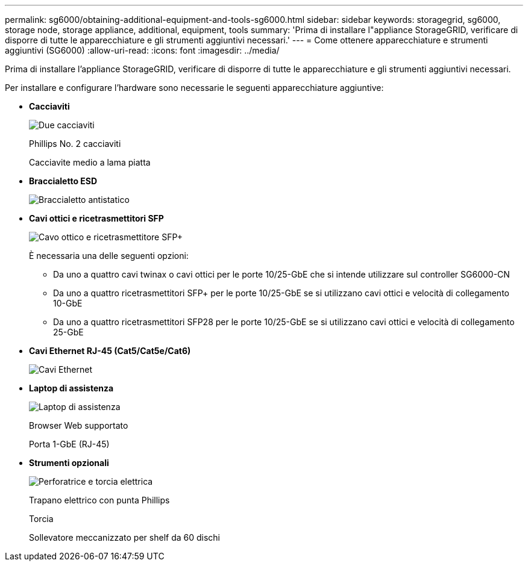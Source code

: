 ---
permalink: sg6000/obtaining-additional-equipment-and-tools-sg6000.html 
sidebar: sidebar 
keywords: storagegrid, sg6000, storage node, storage appliance, additional, equipment, tools 
summary: 'Prima di installare l"appliance StorageGRID, verificare di disporre di tutte le apparecchiature e gli strumenti aggiuntivi necessari.' 
---
= Come ottenere apparecchiature e strumenti aggiuntivi (SG6000)
:allow-uri-read: 
:icons: font
:imagesdir: ../media/


[role="lead"]
Prima di installare l'appliance StorageGRID, verificare di disporre di tutte le apparecchiature e gli strumenti aggiuntivi necessari.

Per installare e configurare l'hardware sono necessarie le seguenti apparecchiature aggiuntive:

* *Cacciaviti*
+
image::../media/screwdrivers.gif[Due cacciaviti]

+
Phillips No. 2 cacciaviti

+
Cacciavite medio a lama piatta

* *Braccialetto ESD*
+
image::../media/appliance_wriststrap.gif[Braccialetto antistatico]

* *Cavi ottici e ricetrasmettitori SFP*
+
image::../media/fc_cable_and_sfp.gif[Cavo ottico e ricetrasmettitore SFP+]

+
È necessaria una delle seguenti opzioni:

+
** Da uno a quattro cavi twinax o cavi ottici per le porte 10/25-GbE che si intende utilizzare sul controller SG6000-CN
** Da uno a quattro ricetrasmettitori SFP+ per le porte 10/25-GbE se si utilizzano cavi ottici e velocità di collegamento 10-GbE
** Da uno a quattro ricetrasmettitori SFP28 per le porte 10/25-GbE se si utilizzano cavi ottici e velocità di collegamento 25-GbE


* *Cavi Ethernet RJ-45 (Cat5/Cat5e/Cat6)*
+
image::../media/ethernet_cables.png[Cavi Ethernet]

* *Laptop di assistenza*
+
image::../media/sam_management_client.gif[Laptop di assistenza]

+
Browser Web supportato

+
Porta 1-GbE (RJ-45)

* *Strumenti opzionali*
+
image::../media/optional_tools.gif[Perforatrice e torcia elettrica]

+
Trapano elettrico con punta Phillips

+
Torcia

+
Sollevatore meccanizzato per shelf da 60 dischi


